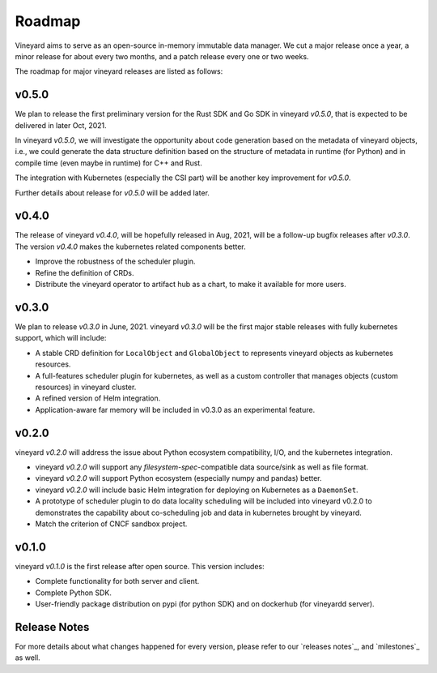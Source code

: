 Roadmap
=======

Vineyard aims to serve as an open-source in-memory immutable data manager. We
cut a major release once a year, a minor release for about every two months,
and a patch release every one or two weeks.

The roadmap for major vineyard releases are listed as follows:

v0.5.0
------

We plan to release the first preliminary version for the Rust SDK and Go SDK
in vineyard *v0.5.0*, that is expected to be delivered in later Oct, 2021.

In vineyard *v0.5.0*, we will investigate the opportunity about code generation
based on the metadata of vineyard objects, i.e., we could generate the data
structure definition based on the structure of metadata in runtime (for Python)
and in compile time (even maybe in runtime) for C++ and Rust.

The integration with Kubernetes (especially the CSI part) will be another key
improvement for *v0.5.0*.

Further details about release for *v0.5.0* will be added later.

v0.4.0
------

The release of vineyard *v0.4.0*, will be hopefully released in Aug, 2021, will
be a follow-up bugfix releases after *v0.3.0*. The version *v0.4.0* makes the
kubernetes related components better.

+ Improve the robustness of the scheduler plugin.
+ Refine the definition of CRDs.
+ Distribute the vineyard operator to artifact hub as a chart, to make it available for more users.

v0.3.0
------

We plan to release *v0.3.0* in June, 2021. vineyard *v0.3.0*
will be the first major stable releases with fully kubernetes support, which will include:

+ A stable CRD definition for ``LocalObject`` and ``GlobalObject`` to represents vineyard objects
  as kubernetes resources.
+ A full-features scheduler plugin for kubernetes, as well as a custom controller that manages
  objects (custom resources) in vineyard cluster.
+ A refined version of Helm integration.
+ Application-aware far memory will be included in v0.3.0 as an experimental feature.

v0.2.0
------

vineyard *v0.2.0* will address the issue about Python ecosystem compatibility, I/O, and
the kubernetes integration.

+ vineyard *v0.2.0* will support any *filesystem-spec*-compatible data source/sink as well as file
  format.
+ vineyard *v0.2.0* will support Python ecosystem (especially numpy and pandas) better.
+ vineyard *v0.2.0* will include basic Helm integration for deploying on Kubernetes as a ``DaemonSet``.
+ A prototype of scheduler plugin to do data locality scheduling will be included into vineyard v0.2.0
  to demonstrates the capability about co-scheduling job and data in kubernetes brought by vineyard.
+ Match the criterion of CNCF sandbox project.

v0.1.0
------

vineyard *v0.1.0* is the first release after open source. This version includes:

+ Complete functionality for both server and client.
+ Complete Python SDK.
+ User-friendly package distribution on pypi (for python SDK) and on dockerhub (for vineyardd server).

Release Notes
-------------

For more details about what changes happened for every version, please refer to
our `releases notes`_, and `milestones`_ as well.
